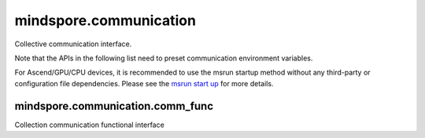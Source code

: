 mindspore.communication
=======================

Collective communication interface.

Note that the APIs in the following list need to preset communication environment variables.

For Ascend/GPU/CPU devices, it is recommended to use the msrun startup method
without any third-party or configuration file dependencies.
Please see the `msrun start up
<https://www.mindspore.cn/tutorials/en/master/parallel/msrun_launcher.html>`_
for more details.

.. autosummary::
    :toctree: communication
    :nosignatures:
    :template: classtemplate.rst

    mindspore.communication.GlobalComm
    mindspore.communication.init
    mindspore.communication.release
    mindspore.communication.create_group
    mindspore.communication.destroy_group
    mindspore.communication.get_comm_name
    mindspore.communication.get_group_size
    mindspore.communication.get_group_rank_from_world_rank
    mindspore.communication.get_local_rank
    mindspore.communication.get_local_rank_size
    mindspore.communication.get_process_group_ranks
    mindspore.communication.get_rank
    mindspore.communication.get_world_rank_from_group_rank
    mindspore.communication.HCCL_WORLD_COMM_GROUP
    mindspore.communication.NCCL_WORLD_COMM_GROUP
    mindspore.communication.MCCL_WORLD_COMM_GROUP

mindspore.communication.comm_func
---------------------------------

Collection communication functional interface

.. autosummary::
    :toctree: communication
    :nosignatures:
    :template: classtemplate.rst

    mindspore.communication.comm_func.all_gather_into_tensor
    mindspore.communication.comm_func.all_reduce
    mindspore.communication.comm_func.all_to_all_single_with_output_shape
    mindspore.communication.comm_func.all_to_all_with_output_shape
    mindspore.communication.comm_func.barrier
    mindspore.communication.comm_func.batch_isend_irecv
    mindspore.communication.comm_func.broadcast
    mindspore.communication.comm_func.gather_into_tensor
    mindspore.communication.comm_func.irecv
    mindspore.communication.comm_func.isend
    mindspore.communication.comm_func.recv
    mindspore.communication.comm_func.send
    mindspore.communication.comm_func.P2POp
    mindspore.communication.comm_func.reduce
    mindspore.communication.comm_func.reduce_scatter_tensor
    mindspore.communication.comm_func.scatter_tensor